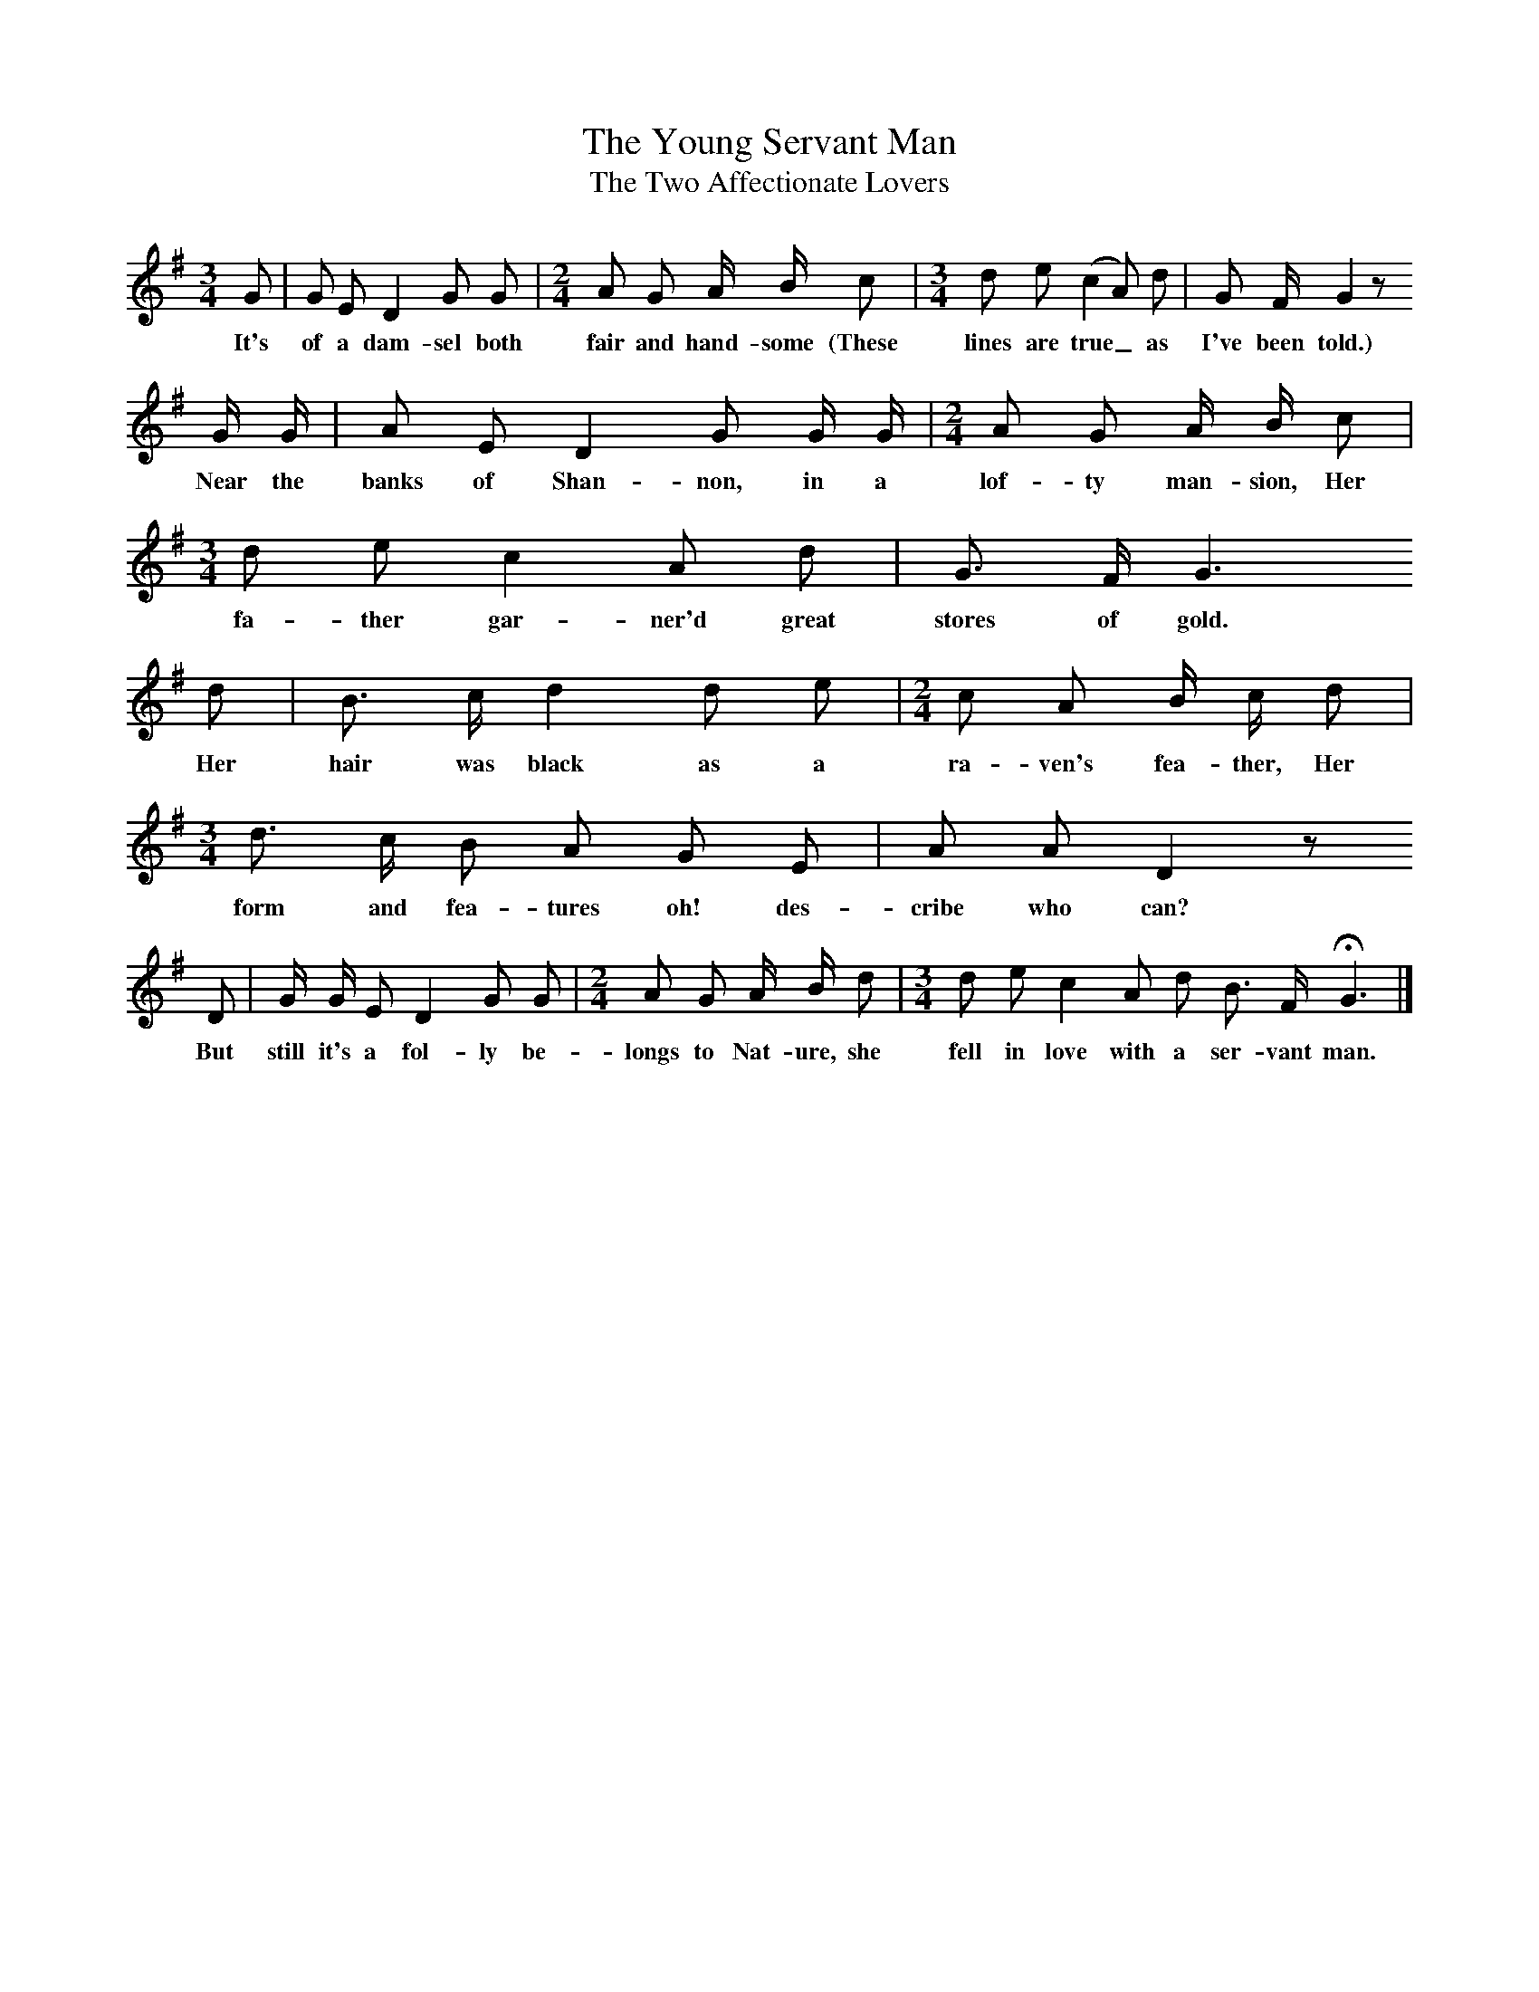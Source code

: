 X:1
T:The Young Servant Man
T:The Two Affectionate Lovers
B:Broadwood, L, 1908, English Traditional Songs and Carols, London, Boosey
N:Reprinted by EP Publishing Limited, Rowman & Littlefield, Totowa, New Jersey, 1974
Z:Lucy Broadwood
S:Mr Walter Searle, 1901
M:3/4     %Meter
L:1/8     %
K:G
G |G E D2 G G |[M:2/4][L:1/16]A2 G2 A B c2 |[M:3/4][L:1/8]d e (c2 A) d |G F/ G2 z
w:It's of a dam-sel both fair and hand-some (These lines are true_ as I've been told.)
 G/ G/ |A E D2 G G/ G/ |[M:2/4][L:1/16]A2 G2 A B c2 |[M:3/4][L:1/8]d e c2 A d |G3/2 F/ G3 
w:Near the banks of Shan-non, in a lof-ty man-sion, Her fa-ther gar-ner'd great stores of gold.  
d |B3/2 c/ d2 d e |[M:2/4][L:1/16]c2 A2 B c d2 |[M:3/4][L:1/8]d3/2 c/2 B A G E | A A D2 z
w:Her hair was black as a ra-ven's fea-ther, Her form and fea-tures oh! des-cribe who can? 
D |G/ G/ E D2 G G |[M:2/4][L:1/16]A2 G2 A B d2|[M:3/4][L:1/8] d e c2 A d B3/2 F/ HG3  |]
w:But still it's a fol-ly be-longs to Nat-ure, she fell in love with a ser-vant man.
%End of file